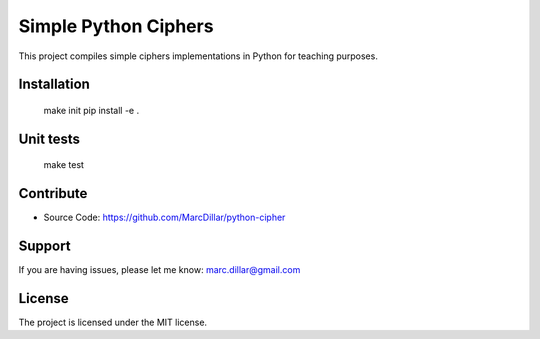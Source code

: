 Simple Python Ciphers
========================

This project compiles simple ciphers implementations in Python for teaching purposes.

Installation
------------

    make init
    pip install -e .

Unit tests
----------

    make test

Contribute
----------

- Source Code: https://github.com/MarcDillar/python-cipher

Support
-------

If you are having issues, please let me know: marc.dillar@gmail.com

License
-------

The project is licensed under the MIT license.
